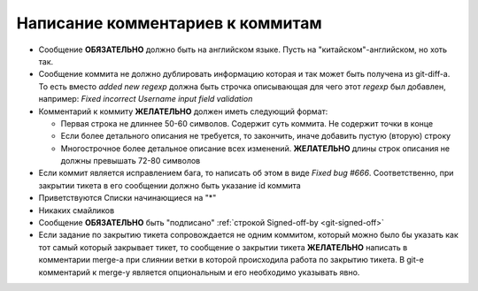 .. _coding-log_messages:

=================================
Написание комментариев к коммитам
=================================

* Сообщение **ОБЯЗАТЕЛЬНО** должно быть на английском языке. Пусть на
  "китайском"-английском, но хоть так.
* Сообщение коммита не должно дублировать информацию которая и так
  может быть получена из git-diff-а. То есть вместо *added new regexp*
  должна быть строчка описывающая для чего этот *regexp* был добавлен,
  например: *Fixed incorrect Username input field validation*
* Комментарий к коммиту **ЖЕЛАТЕЛЬНО** должен иметь следующий формат:

  * Первая строка не длиннее 50-60 символов. Содержит суть коммита. Не
    содержит точки в конце
  * Если более детального описания не требуется, то закончить, иначе
    добавить пустую (вторую) строку
  * Многострочное более детальное описание всех изменений.
    **ЖЕЛАТЕЛЬНО** длины строк описания не должны превышать
    72-80 символов

* Если коммит является исправлением бага, то написать об этом в виде
  *Fixed bug #666*. Соответственно, при закрытии тикета в его сообщении
  должно быть указание id коммита
* Приветствуются Списки начинающиеся на "*"
* Никаких смайликов
* Сообщение **ОБЯЗАТЕЛЬНО** быть "подписано" :ref:`строкой Signed-off-by
  <git-signed-off>`
* Если задание по закрытию тикета сопровождается не одним коммитом,
  который можно было бы указать как тот самый который закрывает тикет,
  то сообщение о закрытии тикета **ЖЕЛАТЕЛЬНО** написать в комментарии
  merge-а при слиянии ветки в которой происходила работа по закрытию
  тикета. В git-е комментарий к merge-у является опциональным и его
  необходимо указывать явно.
